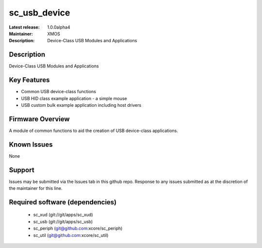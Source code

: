 sc_usb_device
.............

:Latest release: 1.0.0alpha4
:Maintainer: XMOS
:Description: Device-Class USB Modules and Applications

Description
===========

Device-Class USB Modules and Applications

Key Features
============

* Common USB device-class functions
* USB HID class example application - a simple mouse
* USB custom bulk example application including host drivers

Firmware Overview
=================

A module of common functions to aid the creation of USB device-class applications.

Known Issues
============

None

Support
=======

Issues may be submitted via the Issues tab in this github repo. Response to any issues submitted as at the discretion of the maintainer for this line.

Required software (dependencies)
================================

  * sc_xud (git://git/apps/sc_xud)
  * sc_usb (git://git/apps/sc_usb)
  * sc_periph (git@github.com:xcore/sc_periph)
  * sc_util (git@github.com:xcore/sc_util)

